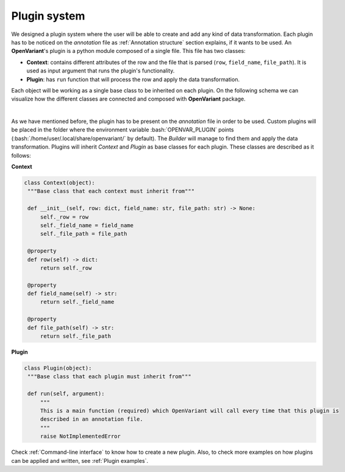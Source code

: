 .. _Plugin system:

Plugin system
===============================

We designed a plugin system where the user will be able to create and add any kind of data transformation.
Each plugin has to be noticed on the `annotation` file as :ref:`Annotation structure` section explains, if it
wants to be used. An **OpenVariant**'s plugin is a python module composed of a single file. This file has two classes:

* **Context**: contains different attributes of the row and the file that is parsed (``row``, ``field_name``, ``file_path``). It is used as input argument that runs the plugin's functionality.
* **Plugin**: has ``run`` function that will process the row and apply the data transformation.

Each object will be working as a single base class to be inherited on each plugin. On the following schema we can
visualize how the different classes are connected and composed with **OpenVariant** package.

.. image:: ../_static/schema_plugin.png
  :align: center
  :height: 500

|

As we have mentioned before, the plugin has to be present on the `annotation` file in order to be used. Custom plugins will be placed in the 
folder where the environment variable :bash:`OPENVAR_PLUGIN` points (:bash:`/home/user/.local/share/openvariant/` by default). 
The `Builder` will manage to find them and apply the data transformation.
Plugins will inherit `Context` and `Plugin` as base classes for each plugin. These classes are described as it follows:

**Context**

.. code-block:: python

   class Context(object):
    """Base class that each context must inherit from"""

    def __init__(self, row: dict, field_name: str, file_path: str) -> None:
        self._row = row
        self._field_name = field_name
        self._file_path = file_path

    @property
    def row(self) -> dict:
        return self._row

    @property
    def field_name(self) -> str:
        return self._field_name

    @property
    def file_path(self) -> str:
        return self._file_path

**Plugin**

.. code-block:: python

   class Plugin(object):
    """Base class that each plugin must inherit from"""

    def run(self, argument):
        """
        This is a main function (required) which OpenVariant will call every time that this plugin is
        described in an annotation file.
        """
        raise NotImplementedError

Check :ref:`Command-line interface` to know how to create a new plugin. Also, to check more examples on how plugins can be
applied and written, see :ref:`Plugin examples`.